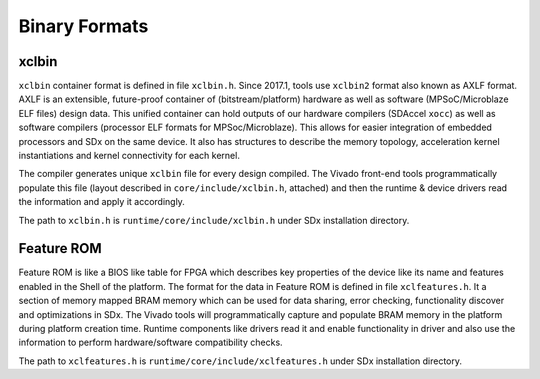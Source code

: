 .. _formats.rst:

Binary Formats
--------------

xclbin
~~~~~~

``xclbin`` container format is defined in file ``xclbin.h``. Since
2017.1, tools use ``xclbin2`` format also known as AXLF format. AXLF is
an extensible, future-proof container of (bitstream/platform) hardware
as well as software (MPSoC/Microblaze ELF files) design data.  This
unified container can hold outputs of our hardware compilers (SDAccel
``xocc``) as well as software compilers (processor ELF formats for
MPSoc/Microblaze). This allows for easier integration of embedded
processors and SDx on the same device. It also has structures to
describe the memory topology, acceleration kernel instantiations and
kernel connectivity for each kernel.

The compiler generates unique ``xclbin`` file for every design
compiled. The Vivado front-end tools programmatically
populate this file (layout described in ``core/include/xclbin.h``,
attached) and then the runtime & device drivers read the information and apply
it accordingly.

The path to ``xclbin.h`` is ``runtime/core/include/xclbin.h`` under
SDx installation directory.

Feature ROM
~~~~~~~~~~~

Feature ROM is like a BIOS like table for FPGA which describes key
properties of the device like its name and features enabled in the
Shell of the platform. The format for the data in Feature ROM is
defined in file ``xclfeatures.h``. It a section of memory mapped BRAM
memory which can be used for data sharing, error checking,
functionality discover and optimizations in SDx. The Vivado tools will
programmatically capture and populate BRAM memory in the platform
during platform creation time. Runtime components like drivers read it
and enable functionality in driver and also use the information to
perform hardware/software compatibility checks.

The path to ``xclfeatures.h`` is
``runtime/core/include/xclfeatures.h`` under SDx installation
directory.

